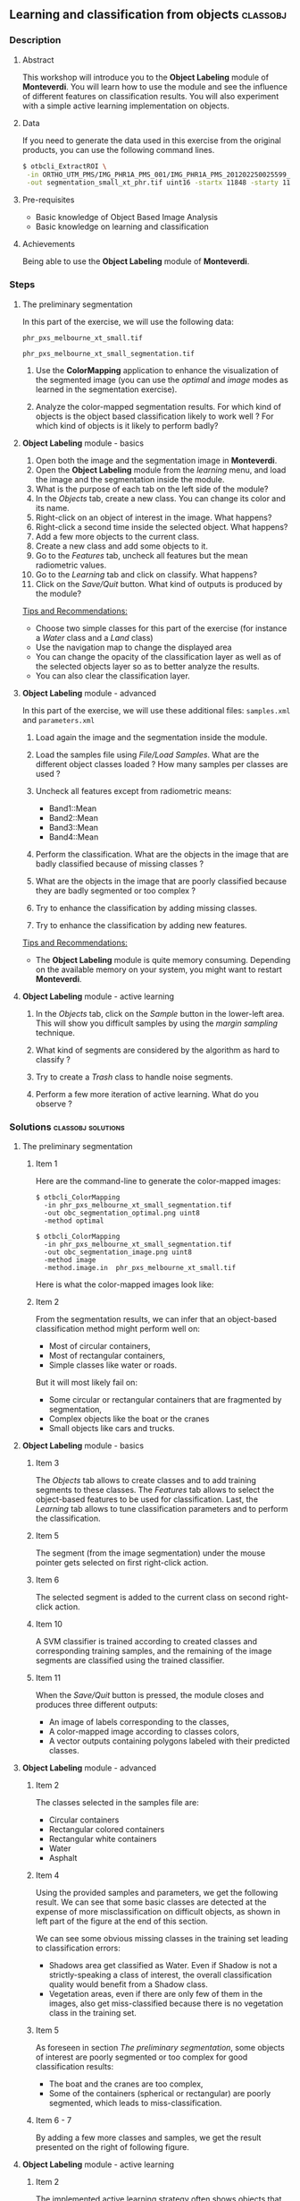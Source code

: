 ** Learning and classification from objects                       :classobj:
*** Description
**** Abstract

     This workshop will introduce you to the *Object Labeling* module
     of *Monteverdi*. You will learn how to use the module and see the
     influence of different features on classification results. You
     will also experiment with a simple active learning implementation
     on objects.
**** Data
  
  If you need to generate the data used in this exercise from the
  original products, you can use the following command lines.
   
  #+LATEX:\begin{tiny}
  #+BEGIN_SRC bash
  $ otbcli_ExtractROI \
   -in ORTHO_UTM_PMS/IMG_PHR1A_PMS_001/IMG_PHR1A_PMS_201202250025599_ORT_IPU_20120504_1772-001_R1C1.JP2 \
   -out segmentation_small_xt_phr.tif uint16 -startx 11848 -starty 11426 -sizex 1024 -sizey 1024
  #+END_SRC
  #+LATEX:\end{tiny}

**** Pre-requisites

     - Basic knowledge of Object Based Image Analysis
     - Basic knowledge on learning and classification

**** Achievements

     Being able to use the *Object Labeling* module of *Monteverdi*.

*** Steps

**** The preliminary segmentation

     In this part of the exercise, we will use the following data:

     ~phr_pxs_melbourne_xt_small.tif~

     ~phr_pxs_melbourne_xt_small_segmentation.tif~

     1. Use the *ColorMapping* application to enhance the
        visualization of the segmented image (you can use the
        /optimal/ and /image/ modes as learned in the segmentation
        exercise).

     2. Analyze the color-mapped segmentation results. For which kind
        of objects is the object based classification likely to work
        well ? For which kind of objects is it likely to perform badly?

**** *Object Labeling* module - basics

     1. Open both the image and the segmentation image in *Monteverdi*.
     2. Open the *Object Labeling* module from the /learning/ menu,
        and load the image and the segmentation inside the module.
     3. What is the purpose of each tab on the left side of the module?
     4. In the /Objects/ tab, create a new class. You can change its
        color and its name.
     5. Right-click on an object of interest in the image. What
        happens?
     6. Right-click a second time inside the selected object. What
        happens?
     7. Add a few more objects to the current class.
     8. Create a new class and add some objects to it.
     9. Go to the /Features/ tab, uncheck all features but the mean
        radiometric values.
     10. Go to the /Learning/ tab and click on classify. What happens?
     11. Click on the /Save/Quit/ button. What kind of outputs is
         produced by the module?

     _Tips and Recommendations:_
     - Choose two simple classes for this part of the exercise (for
       instance a /Water/ class and a /Land/ class)
     - Use the navigation map to change the displayed area
     - You can change the opacity of the classification layer as well
       as of the selected objects layer so as to better analyze the
       results.
     - You can also clear the classification layer.

**** *Object Labeling* module - advanced

     In this part of the exercise, we will use these additional files:
     ~samples.xml~ and ~parameters.xml~

     1. Load again the image and the segmentation inside the module.

     2. Load the samples file using /File/Load Samples/. What are the
        different object classes loaded ? How many samples per classes
        are used ?

     3. Uncheck all features except from radiometric means:
        - Band1::Mean
        - Band2::Mean
        - Band3::Mean
        - Band4::Mean

     4. Perform the classification. What are the objects in the image
        that are badly classified because of missing classes ?

     5. What are the objects in the image that are poorly classified
        because they are badly segmented or too complex ?

     6. Try to enhance the classification by adding missing classes.

     7. Try to enhance the classification by adding new features.

     _Tips and Recommendations:_
     - The *Object Labeling* module is quite memory
       consuming. Depending on the available memory on your system,
       you might want to restart *Monteverdi*.

**** *Object Labeling* module - active learning

     1. In the /Objects/ tab, click on the /Sample/ button in the
        lower-left area. This will show you difficult samples by using
        the /margin sampling/ technique.

     2. What kind of segments are considered by the algorithm as hard
        to classify ?

     3. Try to create a /Trash/ class to handle noise segments.

     4. Perform a few more iteration of active learning. What do you
        observe ?

*** Solutions                                            :classobj:solutions:

**** The preliminary segmentation

***** Item 1

      Here are the command-line to generate the color-mapped images:

      : $ otbcli_ColorMapping
      :   -in phr_pxs_melbourne_xt_small_segmentation.tif
      :   -out obc_segmentation_optimal.png uint8
      :   -method optimal

      : $ otbcli_ColorMapping
      :   -in phr_pxs_melbourne_xt_small_segmentation.tif
      :   -out obc_segmentation_image.png uint8
      :   -method image
      :   -method.image.in  phr_pxs_melbourne_xt_small.tif


      Here is what the color-mapped images look like:

      #+Latex:\vspace{0.5cm}
      #+Latex:\begin{center}
      #+ATTR_LaTeX: width=0.4\textwidth
      [[file:Images/obc_segmentation_optimal.png]] [[file:Images/obc_segmentation_image.png]]
      #+Latex:\end{center}

***** Item 2

      From the segmentation results, we can infer that an object-based
      classification method might perform well on:
      - Most of circular containers,
      - Most of rectangular containers,
      - Simple classes like water or roads.

      But it will most likely fail on:
      - Some circular or rectangular containers that are fragmented by
        segmentation,
      - Complex objects like the boat or the cranes
      - Small objects like cars and trucks.

**** *Object Labeling* module - basics

***** Item 3

      The /Objects/ tab allows to create classes and to add training
      segments to these classes. The /Features/ tab allows to select
      the object-based features to be used for classification. Last,
      the /Learning/ tab allows to tune classification parameters and
      to perform the classification.

***** Item 5

      The segment (from the image segmentation) under the mouse pointer
      gets selected on first right-click action.

***** Item 6

      The selected segment is added to the current class on second
      right-click action.

***** Item 10

      A SVM classifier is trained according to created classes and
      corresponding training samples, and the remaining of the image
      segments are classified using the trained classifier.

***** Item 11

      When the /Save/Quit/ button is pressed, the module closes and
      produces three different outputs:
      - An image of labels corresponding to the classes,
      - A color-mapped image according to classes colors,
      - A vector outputs containing polygons labeled with their
        predicted classes.

**** *Object Labeling* module - advanced
***** Item 2

      The classes selected in the samples file are:
      - Circular containers
      - Rectangular colored containers
      - Rectangular white containers
      - Water
      - Asphalt
***** Item 4
      Using the provided samples and parameters, we get the following
      result. We can see that some basic classes are detected at the
      expense of more misclassification on difficult objects, as shown
      in left part of the figure at the end of this section.

      We can see some obvious missing classes in the training set
      leading to classification errors:
      - Shadows area get classified as Water. Even if Shadow is not a
        strictly-speaking a class of interest, the overall
        classification quality would benefit from a Shadow class.
      - Vegetation areas, even if there are only few of them in the
        images, also get miss-classified because there is no vegetation
        class in the training set.

***** Item 5

      As foreseen in section [[The preliminary segmentation]], some objects
      of interest are poorly segmented or too complex for good
      classification results:
      - The boat and the cranes are too complex,
      - Some of the containers (spherical or rectangular) are poorly
        segmented, which leads to miss-classification.

***** Item 6 - 7

      By adding a few more classes and samples, we get the result
      presented on the right of following figure.

      #+Latex:\begin{center}
      #+ATTR_LaTeX: width=0.4\textwidth
      [[file:Images/obc_classif_samples.png]] [[file:Images/obc_classif_samples_solution.png]]
      #+Latex:\end{center}

**** *Object Labeling* module - active learning

***** Item 2

      The implemented active learning strategy often shows objects that
      are difficult to label manually, because they correspond to parts
      of fragmented objects or to segmentation noise.

***** Item 4

      We can observe that occasionally, the active learning strategy will
      discover a new kind of object, for which no class has been
      created yet. It may also run several times into the same objects
      that are still difficult to classify after some iterations.


